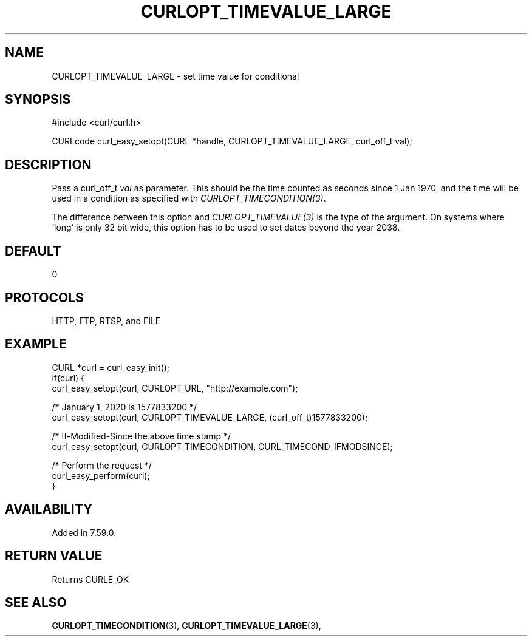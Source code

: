 .\" **************************************************************************
.\" *                                  _   _ ____  _
.\" *  Project                     ___| | | |  _ \| |
.\" *                             / __| | | | |_) | |
.\" *                            | (__| |_| |  _ <| |___
.\" *                             \___|\___/|_| \_\_____|
.\" *
.\" * Copyright (C) 1998 - 2018, Daniel Stenberg, <daniel@haxx.se>, et al.
.\" *
.\" * This software is licensed as described in the file COPYING, which
.\" * you should have received as part of this distribution. The terms
.\" * are also available at https://curl.haxx.se/docs/copyright.html.
.\" *
.\" * You may opt to use, copy, modify, merge, publish, distribute and/or sell
.\" * copies of the Software, and permit persons to whom the Software is
.\" * furnished to do so, under the terms of the COPYING file.
.\" *
.\" * This software is distributed on an "AS IS" basis, WITHOUT WARRANTY OF ANY
.\" * KIND, either express or implied.
.\" *
.\" **************************************************************************
.\"
.TH CURLOPT_TIMEVALUE_LARGE 3 "January 25, 2018" "libcurl 7.63.0" "curl_easy_setopt options"

.SH NAME
CURLOPT_TIMEVALUE_LARGE \- set time value for conditional
.SH SYNOPSIS
#include <curl/curl.h>

CURLcode curl_easy_setopt(CURL *handle, CURLOPT_TIMEVALUE_LARGE, curl_off_t val);
.SH DESCRIPTION
Pass a curl_off_t \fIval\fP as parameter. This should be the time counted as
seconds since 1 Jan 1970, and the time will be used in a condition as
specified with \fICURLOPT_TIMECONDITION(3)\fP.

The difference between this option and \fICURLOPT_TIMEVALUE(3)\fP is the type
of the argument. On systems where 'long' is only 32 bit wide, this option has
to be used to set dates beyond the year 2038.
.SH DEFAULT
0
.SH PROTOCOLS
HTTP, FTP, RTSP, and FILE
.SH EXAMPLE
.nf
CURL *curl = curl_easy_init();
if(curl) {
  curl_easy_setopt(curl, CURLOPT_URL, "http://example.com");

  /* January 1, 2020 is 1577833200 */
  curl_easy_setopt(curl, CURLOPT_TIMEVALUE_LARGE, (curl_off_t)1577833200);

  /* If-Modified-Since the above time stamp */
  curl_easy_setopt(curl, CURLOPT_TIMECONDITION, CURL_TIMECOND_IFMODSINCE);

  /* Perform the request */
  curl_easy_perform(curl);
}
.fi
.SH AVAILABILITY
Added in 7.59.0.
.SH RETURN VALUE
Returns CURLE_OK
.SH "SEE ALSO"
.BR CURLOPT_TIMECONDITION "(3), "
.BR CURLOPT_TIMEVALUE_LARGE "(3), "
